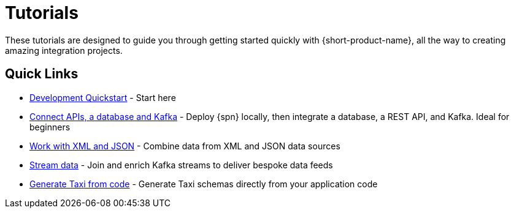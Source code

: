 = Tutorials
:description: A collection of tutorial-style guides to get you started.


These tutorials are designed to guide you through getting started quickly with {short-product-name}, all the way to creating
amazing integration projects.

== Quick Links

* xref:deploying:development-deployments.adoc[Development Quickstart] - Start here
* xref:apis-db-kafka.adoc[Connect APIs, a database and Kafka] - Deploy {spn} locally, then integrate a database, a REST API, and Kafka. Ideal for beginners 
//* xref:compose.adoc[Compose APIs and a Database] - Exposing a Backend for Frontend (BFF) that links data between a database and several APIs
* xref:work-with-xml.adoc[Work with XML and JSON] - Combine data from XML and JSON data sources
* xref:streaming-data.adoc[Stream data] - Join and enrich Kafka streams to deliver bespoke data feeds
* xref:gen-taxi-from-code.adoc[Generate Taxi from code] - Generate Taxi schemas directly from your application code 
